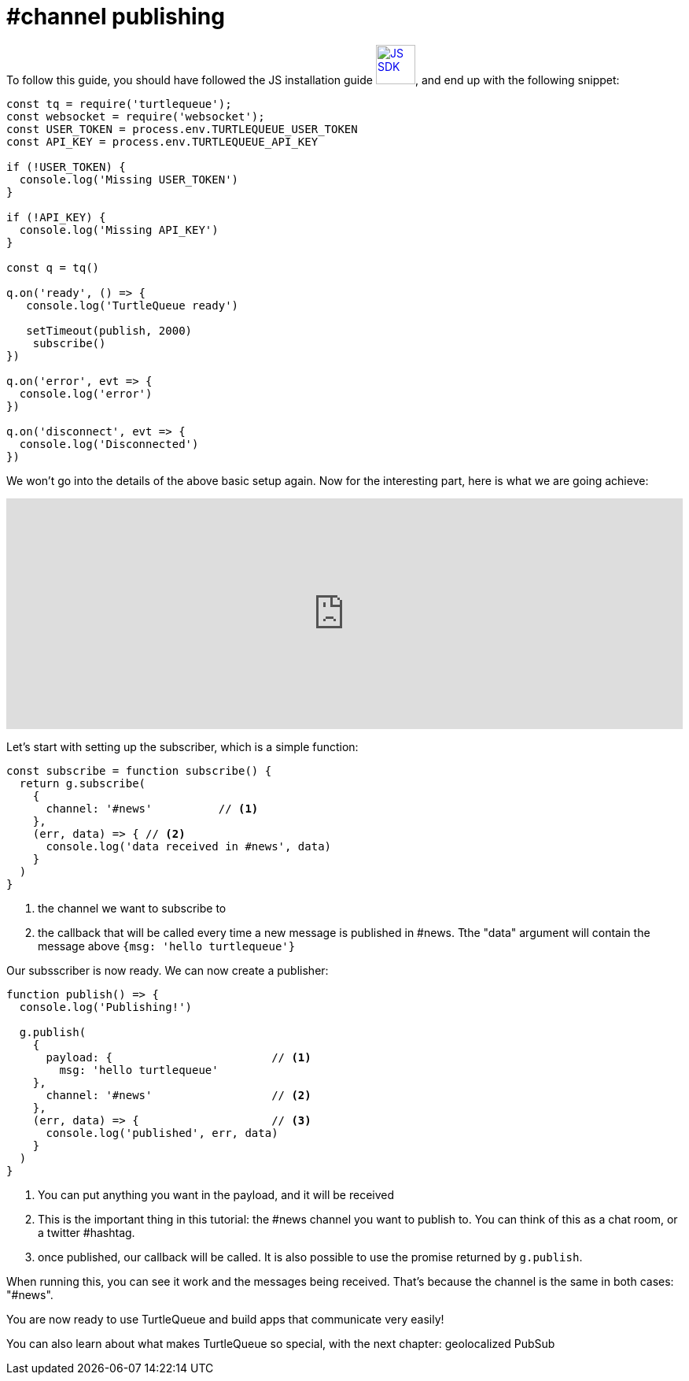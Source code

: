 = #channel publishing

To follow this guide, you should have followed the JS installation guide xref:js_sdk.adoc[image:js_logo.png[JS SDK,50,50]], and end up with the following snippet:

[source,js]
----
const tq = require('turtlequeue');
const websocket = require('websocket');
const USER_TOKEN = process.env.TURTLEQUEUE_USER_TOKEN
const API_KEY = process.env.TURTLEQUEUE_API_KEY

if (!USER_TOKEN) {
  console.log('Missing USER_TOKEN')
}

if (!API_KEY) {
  console.log('Missing API_KEY')
}

const q = tq()

q.on('ready', () => {
   console.log('TurtleQueue ready')

   setTimeout(publish, 2000)
    subscribe()
})

q.on('error', evt => {
  console.log('error')
})

q.on('disconnect', evt => {
  console.log('Disconnected')
})
----

We won't go into the details of the above basic setup again. Now for the interesting part, here is what we are going achieve:

++++
<iframe frameborder="0" style="width:100%;height:293px;" src="https://www.draw.io/?lightbox=1&highlight=0000ff&edit=_blank&layers=1&nav=1#R5Vjbjts2EP0aP9rQxZLlR8vKJgFaYAE3bfJISZTEhhJdkvJlv75DibrLjRfrLVLUC6w5w%2Fs5M2ckL%2Bx9fvnI0TH7lcWYLiwjvizsYGFZW8eA%2F8pxrR1r21y5Tu1LOYlrr9k5DuQFa6eempYkxmIwUDJGJTkOnRErChzJgQ9xzs7DYQmjw12PKMUTxyFCVHuNlel0HX%2BQWGZ1h2dtOv8nTNKs2dx0t3VPjprB%2BjIiQzE791z2h4W954zJupVf9pgqBBto6nlPN3rbE3NcyHsm2CR63tEvn8ql9H%2F%2F%2FHl%2FevozX%2BrDnhAt9Z0%2FYhb4C8ulsKgfcmilqqXvIK8NNrA40ACGf86IxIcjilTPGWIBfJnMKVgmNJE41twk5ILhLH5CKN0zyni1kB072IvX4BeSs%2B%2B41%2BNZoe267eb9q%2BrbnzCX%2BNJz6avDJXIs%2BRWG6N616dZTdDS2MXbusapdWY%2FQxod0KKXtyh3U0NBovwL5Zv8e9F8EBryN3R3oc1YWsUKzgvgHDIwBR9hLojnA3cjDYfIgwI0h3tYUb9OaAdx9N8DNCeDToC7indINsApW4AojxGXjiygSgkRDdAEifv0KhtEY35SxchozuPQ7g2trxU9EXaGybiIO%2B6dY%2FjiFcTzQsikvPeCdGdwbH8cUSXIa6uIcGXqHZ0bgxC3t1mbEuzPiU7CSR1jP6svVaCHb8EYB5AwXqoGZLFTFRnvtN4SLNRMuLspVbhWhUF%2BHMhQRJyGu6tJCRbNdYCg6o3F35DMklRyGFceCvKCwGqAC5KguWl3d8RdOoISVkrRQUQkhA8Jh%2Byo5CVSvne7ISRyr%2BT5FIaY%2Bir6nlW70Mj6pPrPx989JNNaBtgjrIw%2BK3Jw%2BLI2V4W69hwRdw1UzgyWJwO8TFfYt1b6H5beoNtBkRbOqHbuh6zyoTLrW%2BmeTbe8nk%2B0LkV%2BbNaDdmwVWN0kZr5T6Whr%2FM1K%2F9iZSv7Ido%2FuMsvJe5Xet16373oVg%2Bow8FvjnMqREZP%2BjMtAk5UPKgGk4A8KX5tvis1nmX6sK1rQqTKhtX%2F8UizESWVUHjCHbQ23XWlbR9swEkYTNEv3LaEDIpGT5TCRIdpwLGDjaUZ0yv6TqTX6FXkqOVzkWono%2FHleiTaD%2BHlNvTPeO1wRzRsM2D6g35Xqbn4OIbwMaHoLw5YTSNvb6VG5U6v5Vqhd1PxdpZyzsXWdksLjKfjhJHPbGAFQzif8%2BUlBKiILqVxSzRzTFibwZDQIeQEiR%2FqaMYLlujzKT2hOmb9PqjB7ene3Kc6bM2jPM2q9nFszud5Q6qbufpOwPfwM%3D"></iframe>
++++

Let's start with setting up the subscriber, which is a simple function:

[source,js]
----
const subscribe = function subscribe() {
  return g.subscribe(
    {
      channel: '#news'          // <1>
    },
    (err, data) => { // <2>
      console.log('data received in #news', data)
    }
  )
}
----
<1> the channel we want to subscribe to
<2> the callback that will be called every time a new message is published in #news. Tthe "data" argument will contain the message above `{msg: 'hello turtlequeue'}`

Our subsscriber is now ready. We can now create a publisher:

[source,js]
----
function publish() => {
  console.log('Publishing!')

  g.publish(
    {
      payload: {                        // <1>
        msg: 'hello turtlequeue'
    },
      channel: '#news'                  // <2>
    },
    (err, data) => {                    // <3>
      console.log('published', err, data)
    }
  )
}
----
<1> You can put anything you want in the payload, and it will be received
<2> This is the important thing in this tutorial: the #news channel you want to publish to. You can think of this as a chat room, or a twitter #hashtag.
<3> once published, our callback will be called. It is also possible to use the promise returned by `g.publish`.

When running this, you can see it work and the messages being received. That's because the channel is the same in both cases: "#news".

You are now ready to use TurtleQueue and build apps that communicate very easily!

You can also learn about what makes TurtleQueue so special, with the next chapter: geolocalized PubSub
